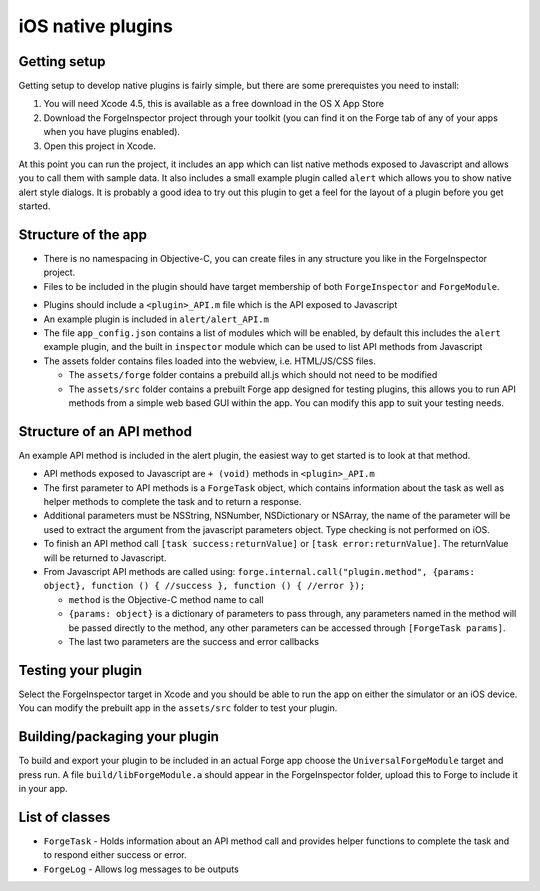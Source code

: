 .. _native_plugins_ios:

iOS native plugins
==================

Getting setup
-------------

Getting setup to develop native plugins is fairly simple, but there are some prerequistes you need to install:

1. You will need Xcode 4.5, this is available as a free download in the OS X App Store
2. Download the ForgeInspector project through your toolkit (you can find it on the Forge tab of any of your apps when you have plugins enabled).
3. Open this project in Xcode.

At this point you can run the project, it includes an app which can list native methods exposed to Javascript and allows you to call them with sample data. It also includes a small example plugin called ``alert`` which allows you to show native alert style dialogs. It is probably a good idea to try out this plugin to get a feel for the layout of a plugin before you get started.

Structure of the app
--------------------

* There is no namespacing in Objective-C, you can create files in any structure you like in the ForgeInspector project.
* Files to be included in the plugin should have target membership of both ``ForgeInspector`` and ``ForgeModule``.

.. image:: /_static/images/ios_native_plugin_0.png

* Plugins should include a ``<plugin>_API.m`` file which is the API exposed to Javascript
* An example plugin is included in ``alert/alert_API.m``
* The file ``app_config.json`` contains a list of modules which will be enabled, by default this includes the ``alert`` example plugin, and the built in ``inspector`` module which can be used to list API methods from Javascript
* The assets folder contains files loaded into the webview, i.e. HTML/JS/CSS files.

  * The ``assets/forge`` folder contains a prebuild all.js which should not need to be modified
  * The ``assets/src`` folder contains a prebuilt Forge app designed for testing plugins, this allows you to run API methods from a simple web based GUI within the app. You can modify this app to suit your testing needs.

Structure of an API method
--------------------------

An example API method is included in the alert plugin, the easiest way to get started is to look at that method.

* API methods exposed to Javascript are ``+ (void)`` methods in ``<plugin>_API.m``
* The first parameter to API methods is a ``ForgeTask`` object, which contains information about the task as well as helper methods to complete the task and to return a response.
* Additional parameters must be NSString, NSNumber, NSDictionary or NSArray, the name of the parameter will be used to extract the argument from the javascript parameters object. Type checking is not performed on iOS.
* To finish an API method call ``[task success:returnValue]`` or ``[task error:returnValue]``. The returnValue will be returned to Javascript.
* From Javascript API methods are called using:
  ``forge.internal.call("plugin.method", {params: object}, function () { //success }, function () { //error });``
 
  * ``method`` is the Objective-C method name to call
  * ``{params: object}`` is a dictionary of parameters to pass through, any parameters named in the method will be passed directly to the method, any other parameters can be accessed through ``[ForgeTask params]``.
  * The last two parameters are the success and error callbacks
  
Testing your plugin
-------------------

Select the ForgeInspector target in Xcode and you should be able to run the app on either the simulator or an iOS device. You can modify the prebuilt app in the ``assets/src`` folder to test your plugin.

Building/packaging your plugin
------------------------------

To build and export your plugin to be included in an actual Forge app choose the ``UniversalForgeModule`` target and press run. A file ``build/libForgeModule.a`` should appear in the ForgeInspector folder, upload this to Forge to include it in your app.

List of classes
---------------

* ``ForgeTask`` - Holds information about an API method call and provides helper functions to complete the task and to respond either success or error.
* ``ForgeLog`` - Allows log messages to be outputs

